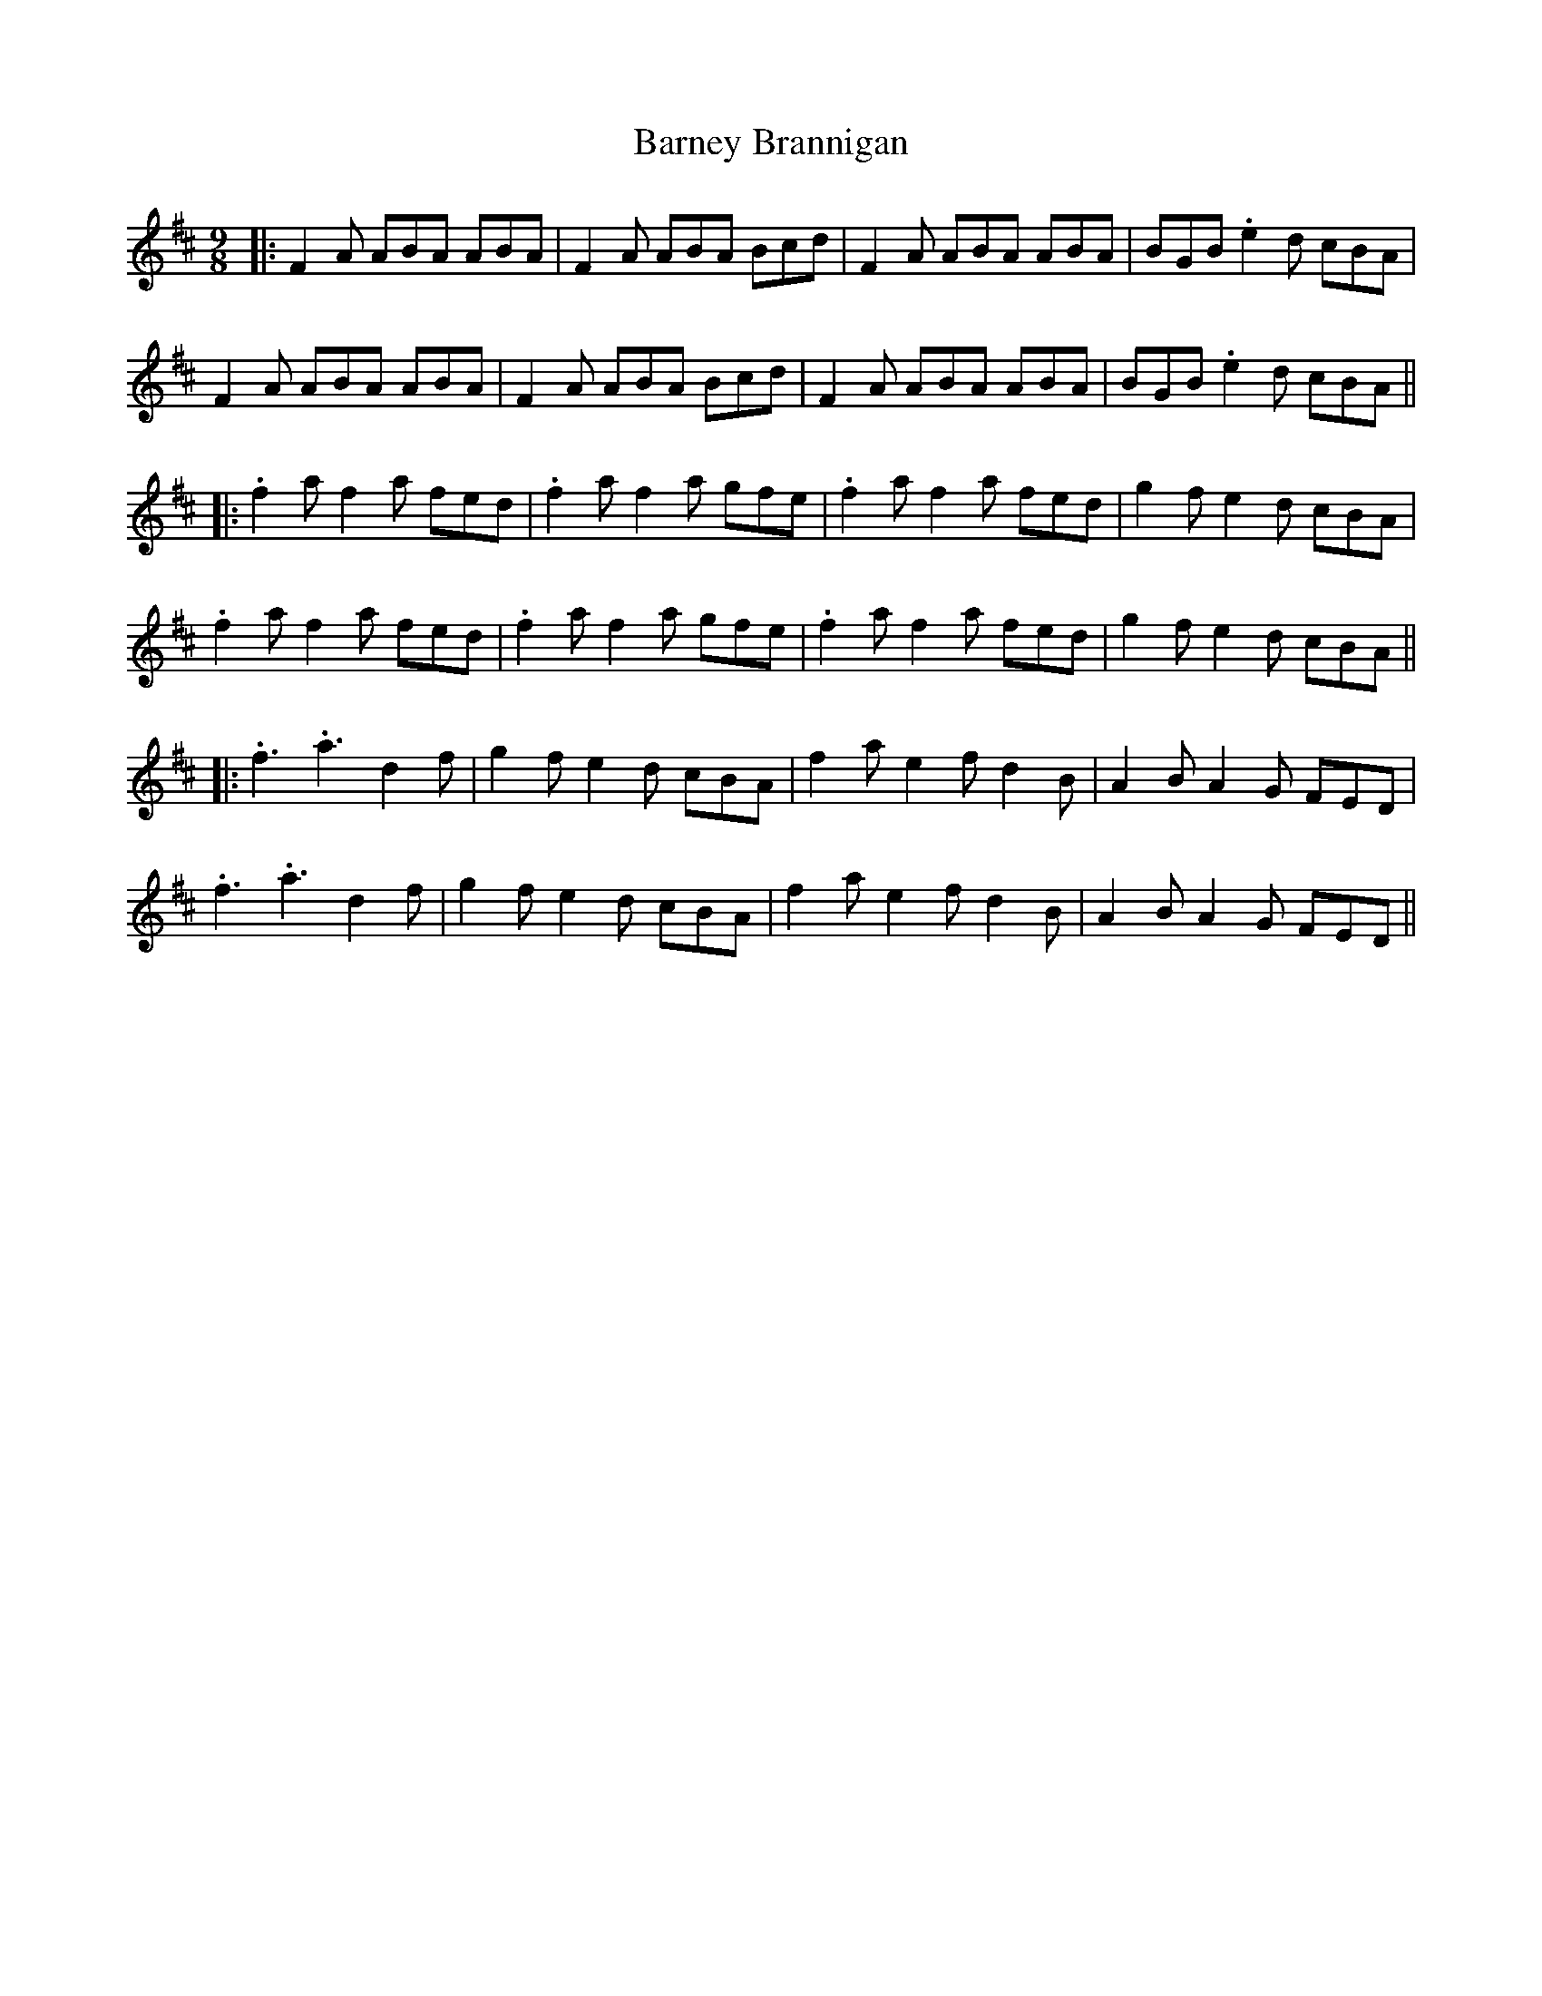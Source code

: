 X: 6
T: Barney Brannigan
Z: JACKB
S: https://thesession.org/tunes/1429#setting26045
R: slip jig
M: 9/8
L: 1/8
K: Dmaj
|:F2A ABA ABA|F2A ABA Bcd|F2A ABA ABA|BGB .e2d cBA|
F2A ABA ABA|F2A ABA Bcd|F2A ABA ABA|BGB .e2d cBA||
|:.f2a f2a fed|.f2a f2a gfe|.f2a f2a fed|g2f e2d cBA|
.f2a f2a fed|.f2a f2a gfe|.f2a f2a fed|g2f e2d cBA||
|:.f3 .a3 d2f|g2f e2d cBA|f2a e2f d2B|A2B A2G FED|
.f3 .a3 d2f|g2f e2d cBA|f2a e2f d2B|A2B A2G FED||
